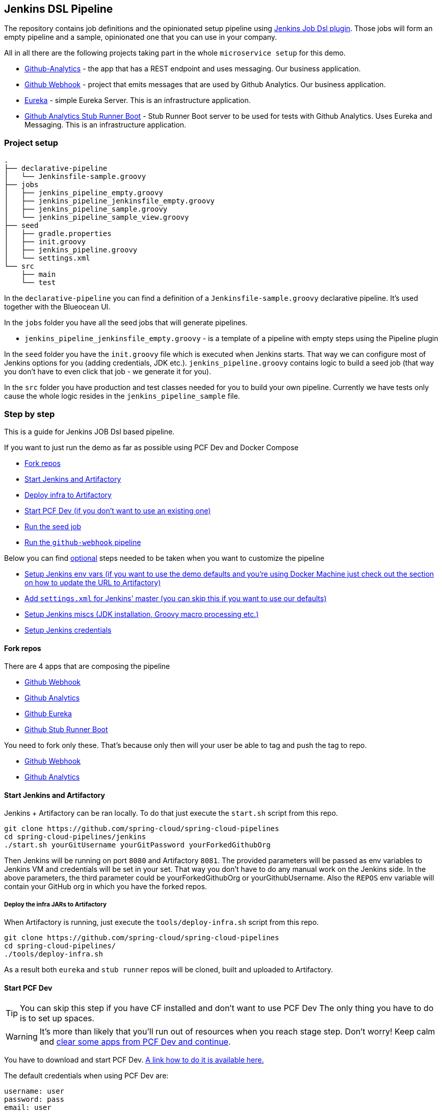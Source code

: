 // Do not edit this file (e.g. go instead to docs/)
:jenkins-root-docs: https://raw.githubusercontent.com/spring-cloud/spring-cloud-pipelines/master/docs/img/jenkins
:demo-root-docs: https://raw.githubusercontent.com/spring-cloud/spring-cloud-pipelines/master/docs/img/demo
:concourse-root-docs: https://raw.githubusercontent.com/spring-cloud/spring-cloud-pipelines/master/docs/img/concourse
:intro-root-docs: https://raw.githubusercontent.com/spring-cloud/spring-cloud-pipelines/master/docs/img/intro
== Jenkins DSL Pipeline

[[jenkins]] The repository contains job definitions and the opinionated setup pipeline using https://wiki.jenkins-ci.org/display/JENKINS/Job+DSL+Plugin[Jenkins Job Dsl plugin]. Those jobs will form an empty pipeline and a sample, opinionated one that you can use in your company.

All in all there are the following projects taking part in the whole `microservice setup` for this demo.

- https://github.com/spring-cloud-samples/github-analytics[Github-Analytics] - the app that has a REST endpoint and uses messaging. Our business application.
- https://github.com/spring-cloud-samples/github-webhook[Github Webhook] - project that emits messages that are used by Github Analytics. Our business application.
- https://github.com/spring-cloud-samples/github-eureka[Eureka] - simple Eureka Server. This is an infrastructure application.
- https://github.com/spring-cloud-samples/github-analytics-stub-runner-boot[Github Analytics Stub Runner Boot] - Stub Runner Boot server to be used for tests with Github Analytics. Uses Eureka and Messaging. This is an infrastructure application.

=== Project setup

[source,bash]
----
.
├── declarative-pipeline
│   └── Jenkinsfile-sample.groovy
├── jobs
│   ├── jenkins_pipeline_empty.groovy
│   ├── jenkins_pipeline_jenkinsfile_empty.groovy
│   ├── jenkins_pipeline_sample.groovy
│   └── jenkins_pipeline_sample_view.groovy
├── seed
│   ├── gradle.properties
│   ├── init.groovy
│   ├── jenkins_pipeline.groovy
│   └── settings.xml
└── src
    ├── main
    └── test
----

In the `declarative-pipeline` you can find a definition of a `Jenkinsfile-sample.groovy` declarative
pipeline. It's used together with the Blueocean UI.

In the `jobs` folder you have all the seed jobs that will generate pipelines.

- `jenkins_pipeline_jenkinsfile_empty.groovy` - is a template of a pipeline with empty steps using the Pipeline plugin

In the `seed` folder you have the `init.groovy` file which is executed when Jenkins starts.
That way we can configure most of Jenkins options for you (adding credentials, JDK etc.).
`jenkins_pipeline.groovy` contains logic to build a seed job (that way you don't have to even click that
job - we generate it for you).

In the `src` folder you have production and test classes needed for you to build your own pipeline.
Currently we have tests only cause the whole logic resides in the `jenkins_pipeline_sample` file.

=== Step by step

This is a guide for Jenkins JOB Dsl based pipeline.

If you want to just run the demo as far as possible using PCF Dev and Docker Compose

- <<jenkins_fork,Fork repos>>
- <<jenkins_start,Start Jenkins and Artifactory>>
- <<jenkins_deploy,Deploy infra to Artifactory>>
- <<jenkins_pcfdev,Start PCF Dev (if you don't want to use an existing one)>>
- <<jenkins_seed,Run the seed job>>
- <<jenkins_pipeline,Run the `github-webhook` pipeline>>

Below you can find <<optional,optional>> steps needed to be taken when you want to customize the pipeline

- <<env,Setup Jenkins env vars (if you want to use the demo defaults and you're using Docker Machine
just check out the section on how to update the URL to Artifactory)>>
- <<jenkins_settings,Add `settings.xml` for Jenkins' master (you can skip this if you want to use our defaults)>>
- <<jenkins_misc,Setup Jenkins miscs (JDK installation, Groovy macro processing etc.)>>
- <<jenkins_credentials,Setup Jenkins credentials>>

==== Fork repos

[[jenkins_fork]] There are 4 apps that are composing the pipeline

  - https://github.com/spring-cloud-samples/github-webhook[Github Webhook]
  - https://github.com/spring-cloud-samples/github-analytics/[Github Analytics]
  - https://github.com/spring-cloud-samples/github-eureka[Github Eureka]
  - https://github.com/spring-cloud-samples/github-analytics-stub-runner-boot[Github Stub Runner Boot]

You need to fork only these. That's because only then will your user be able to tag and push the tag to repo.

  - https://github.com/spring-cloud-samples/github-webhook[Github Webhook]
  - https://github.com/spring-cloud-samples/github-analytics/[Github Analytics]

==== Start Jenkins and Artifactory

[[jenkins_start]] Jenkins + Artifactory can be ran locally. To do that just execute the
`start.sh` script from this repo.

[source,bash]
----
git clone https://github.com/spring-cloud/spring-cloud-pipelines
cd spring-cloud-pipelines/jenkins
./start.sh yourGitUsername yourGitPassword yourForkedGithubOrg
----
Then Jenkins will be running on port `8080` and Artifactory `8081`.
The provided parameters will be passed as env variables to Jenkins VM
and credentials will be set in your set. That way you don't have to do
any manual work on the Jenkins side. In the above parameters, the third parameter
could be yourForkedGithubOrg or yourGithubUsername. Also the `REPOS` env variable will
contain your GitHub org in which you have the forked repos.

===== Deploy the infra JARs to Artifactory

[[jenkins_deploy]] When Artifactory is running, just execute the `tools/deploy-infra.sh` script from this repo.

[source,bash]
----
git clone https://github.com/spring-cloud/spring-cloud-pipelines
cd spring-cloud-pipelines/
./tools/deploy-infra.sh
----

As a result both `eureka` and `stub runner` repos will be cloned, built
and uploaded to Artifactory.

==== Start PCF Dev

TIP: You can skip this step if you have CF installed and don't want to use PCF Dev
The only thing you have to do is to set up spaces.

WARNING: It's more than likely that you'll run out of resources when you reach stage step.
Don't worry! Keep calm and <<resources,clear some apps from PCF Dev and continue>>.

[[jenkins_pcfdev]] You have to download and start PCF Dev. https://pivotal.io/platform/pcf-tutorials/getting-started-with-pivotal-cloud-foundry-dev/install-pcf-dev[A link how to do it is available here.]

The default credentials when using PCF Dev are:

[source,bash]
----
username: user
password: pass
email: user
org: pcfdev-org
space: pcfdev-space
api: api.local.pcfdev.io
----

You can start the PCF dev like this:

[source,bash]
----
cf dev start
----

You'll have to create 3 separate spaces (email admin, pass admin)

[source,bash]
----
cf login -a https://api.local.pcfdev.io --skip-ssl-validation -u admin -p admin -o pcfdev-org

cf create-space pcfdev-test
cf set-space-role user pcfdev-org pcfdev-test SpaceDeveloper
cf create-space pcfdev-stage
cf set-space-role user pcfdev-org pcfdev-stage SpaceDeveloper
cf create-space pcfdev-prod
cf set-space-role user pcfdev-org pcfdev-prod SpaceDeveloper
----

You can also execute the `./tools/pcfdev-helper.sh setup-spaces` to do this.

==== Run the seed job

[[jenkins_seed]] We already create the seed job for you but you'll have to run it. When you do
run it you have to provide some properties. By default we create a seed that
has all the properties options, but you can delete most of it. If you
set the properties as global env variables you have to remove them from the
seed.

Anyways, to run the demo just provide in the `REPOS` var the comma separated
 list of URLs of the 2 aforementioned forks of `github-webhook` and `github-analytics'.

{nbsp}
{nbsp}

image::{jenkins-root-docs}/seed_click.png[caption="Step 1: ", title="Click the 'jenkins-pipeline-seed' job"]

{nbsp}
{nbsp}

image::{jenkins-root-docs}/seed_run.png[caption="Step 2: ", title="Click the 'Build with parameters'"]

{nbsp}
{nbsp}

image::{jenkins-root-docs}/seed.png[caption="Step 3: ", title="Provide the `REPOS` parameter with URLs of your forks (you'll have more properties than the ones in the screenshot)"]

{nbsp}
{nbsp}

image::{jenkins-root-docs}/seed_built.png[caption="Step 4: ", title="This is how the results of seed should look like"]

==== Run the `github-webhook` pipeline

[[jenkins_pipeline]] We already create the seed job for you but you'll have to run it. When you do
run it you have to provide some properties. By default we create a seed that
has all the properties options, but you can delete most of it. If you
set the properties as global env variables you have to remove them from the
seed.

Anyways, to run the demo just provide in the `REPOS` var the comma separated
 list of URLs of the 2 aforementioned forks of `github-webhook` and `github-analytics`.

{nbsp}
{nbsp}

image::{jenkins-root-docs}/seed_views.png[caption="Step 1: ", title="Click the 'github-webhook' view"]

{nbsp}
{nbsp}

image::{jenkins-root-docs}/pipeline_run.png[caption="Step 2: ", title="Run the pipeline"]

{nbsp}
{nbsp}

image::{jenkins-root-docs}/pipeline_run_props.png[caption="Step 3: ", title="You can set some properties (just click 'Build' to proceed) "]

{nbsp}
{nbsp}

IMPORTANT: Most likely your 1st build will suddenly hang for 10 minutes. If you rerun it
again it should work after 2-3 minutes. My guess is that it's related to Docker Compose
so sorry for this unfortunate situation.

IMPORTANT: If your build fails on the *deploy previous version to stage* due to missing jar,
that means that you've forgotten to clear the tags in your repo. Typically that's due to the fact that
you've removed the Artifactory volume with deployed JAR whereas a tag in the repo is still pointing there.
<<tags,Check out this section on how to remove the tag.>>

{nbsp}
{nbsp}

image::{jenkins-root-docs}/pipeline_manual.png[caption="Step 4: ", title="Click the manual step to go to stage (remember about killing the apps on test env). To do this click the *ARROW* next to the job name"]

{nbsp}
{nbsp}

IMPORTANT: Most likely you will run out of memory so when reaching the stage
environment it's good to kill all apps on test. <<faq,Check out the FAQ section for more details>>!

{nbsp}
{nbsp}

image::{jenkins-root-docs}/pipeline_finished.png[caption="Step 5: ", title="The full pipeline should look like this"]

{nbsp}
{nbsp}

=== Declarative pipeline & Blue Ocean

You can also use the https://jenkins.io/doc/book/pipeline/syntax/[declarative pipeline] approach with the
https://jenkins.io/projects/blueocean/[Blue Ocean UI]. Here is a step by step guide to run a pipeline via
this approach.

The Blue Ocean UI is available under the `blue/` URL. E.g. for Docker Machine based setup `http://192.168.99.100:8080/blue`.

{nbsp}
{nbsp}

image::{jenkins-root-docs}/blue_1.png[caption="Step 1: ", title="Open Blue Ocean UI and click on `github-webhook-declarative-pipeline`"]

{nbsp}
{nbsp}

image::{jenkins-root-docs}/blue_2.png[caption="Step 2: ", title="Your first run will look like this. Click `Run` button"]

{nbsp}
{nbsp}

image::{jenkins-root-docs}/blue_3.png[caption="Step 3: ", title="Enter parameters required for the build and click `run`"]

{nbsp}
{nbsp}

image::{jenkins-root-docs}/blue_4.png[caption="Step 4: ", title="A list of pipelines will be shown. Click your first run."]

{nbsp}
{nbsp}

image::{jenkins-root-docs}/blue_5.png[caption="Step 5: ", title="State if you want to go to production or not and click `Proceed`"]

{nbsp}
{nbsp}

image::{jenkins-root-docs}/blue_6.png[caption="Step 6: ", title="The build is in progress..."]

{nbsp}
{nbsp}

image::{jenkins-root-docs}/blue_7.png[caption="Step 7: ", title="The pipeline is done!"]

{nbsp}
{nbsp}


IMPORTANT: There is no possibility of restarting pipeline from specific stage, after failure. Please
check out this https://issues.jenkins-ci.org/browse/JENKINS-33846[issue] for more information

WARNING: Currently there is no way to introduce manual steps in a performant way. Jenkins is
blocking an executor when manual step is required. That means that you'll run out of executors
pretty fast. You can check out this https://issues.jenkins-ci.org/browse/JENKINS-36235[issue] for
and this http://stackoverflow.com/questions/42561241/how-to-wait-for-user-input-in-a-declarative-pipeline-without-blocking-a-heavywei[StackOverflow question]
for more information.

=== Optional steps

[[jenkins_optional]] All the steps below are not necessary to run the demo. They are needed only
when you want to do some custom changes.

==== Deploying infra jars to a different location

It's enough to set the `ARTIFACTORY_URL` environmental variable before
executing `tools/deploy-infra.sh`. Example for deploying to Artifactory at IP `192.168.99.100`

[source,bash]
----
git clone https://github.com/spring-cloud/spring-cloud-pipelines
cd spring-cloud-pipelines/
ARTIFACTORY_URL="http://192.168.99.100:8081/artifactory/libs-release-local" ./tools/deploy-infra.sh
----

==== Setup settings.xml for Maven deployment

TIP: If you want to use the default connection to the Docker version
of Artifactory you can skip this step

[[jenkins_settings]] So that `./mvnw deploy` works with Artifactory from Docker we're
already copying the missing `settings.xml` file for you. It looks like this:

[source,xml]
----
<server>
  <id>artifactory-local</id>
  <username>admin</username>
  <password>password</password>
</server>
----

If you want to use your own version of Artifactory / Nexus you have to update
the file (it's in `seed/settings.xml`).

==== Setup Jenkins env vars

[[jenkins_env]] If you want to only play around with the demo that we've prepared you have to set *ONE* variable which is the `REPOS` variable.
That variable needs to consists of comma separated list of URLs to repositories containing business apps. So you should pass your forked repos URLs.

You can do it in the following ways:

- globally via Jenkins global env vars (then when you run the seed that variable will be taken into consideration and proper pipelines will get built)
- modify the seed job parameters (you'll have to modify the seed job configuration and change the `REPOS` property)
- provide the repos parameter when running the seed job

For the sake of simplicity let's go with the *last* option.

IMPORTANT: If you're choosing the global envs, you *HAVE* to remove the other approach
(e.g. if you set the global env for `REPOS`, please remove that property in the
seed job

===== Seed properties

Click on the seed job and pick `Build with parameters`. Then as presented in the screen below (you'll have far more properties to set) just modify the `REPOS` property by providing the comma separated list of URLs to your forks. Whatever you set will be parsed by the seed job and passed to the generated Jenkins jobs.

TIP: This is very useful when the repos you want to build differ. E.g. use
different JDK. Then some seeds can set the `JDK_VERSION` param to one version
of Java installation and the others to another one.

Example screen:

image::{jenkins-root-docs}/seed.png[]

In the screenshot we could parametrize the `REPOS` and `REPO_WITH_BINARIES` params.

===== Global envs

IMPORTANT: This section is presented only for informational purposes - for the sake of demo you can skip it

You can add env vars (go to configure Jenkins -> Global Properties) for the following
 properties (the defaults are for PCF Dev):

Example screen:

image::{jenkins-root-docs}/env_vars.png[]

===== All env vars

The env vars that are used in all of the jobs are as follows:

[frame="topbot",options="header,footer"]
|======================
|Property Name  | Property Description | Default value
|PAAS_TEST_API_URL | The URL to the CF Api for TEST env| api.local.pcfdev.io
|PAAS_STAGE_API_URL | The URL to the CF Api for STAGE env | api.local.pcfdev.io
|PAAS_PROD_API_URL | The URL to the CF Api for PROD env | api.local.pcfdev.io
|PAAS_TEST_ORG    | Name of the org for the test env | pcfdev-org
|PAAS_TEST_SPACE  | Name of the space for the test env | pcfdev-space
|PAAS_STAGE_ORG   | Name of the org for the stage env | pcfdev-org
|PAAS_STAGE_SPACE | Name of the space for the stage env | pcfdev-space
|PAAS_PROD_ORG   | Name of the org for the prod env | pcfdev-org
|PAAS_PROD_SPACE | Name of the space for the prod env | pcfdev-space
|REPO_WITH_BINARIES | URL to repo with the deployed jars | http://artifactory:8081/artifactory/libs-release-local
|M2_SETTINGS_REPO_ID | The id of server from Maven settings.xml | artifactory-local
|JDK_VERSION | The name of the JDK installation | jdk8
|PIPELINE_VERSION | What should be the version of the pipeline (ultimately also version of the jar) | 1.0.0.M1-${GROOVY,script ="new Date().format('yyMMdd_HHmmss')"}-VERSION
|GIT_EMAIL | The email used by Git to tag repo | email@example.com
|GIT_NAME | The name used by Git to tag repo | Pivo Tal
|PAAS_HOSTNAME_UUID | Additional suffix for the route. In a shared environment the default routes can be already taken |
|AUTO_DEPLOY_TO_STAGE | Should deployment to stage be automatic | false
|AUTO_DEPLOY_TO_PROD | Should deployment to prod be automatic | false
|ROLLBACK_STEP_REQUIRED | Should rollback step be present | true
|DEPLOY_TO_STAGE_STEP_REQUIRED | Should deploy to stage step be present | true
|USE_PIPELINE_VERSION | Should the pipeline generate a unique version for the deployed artifact | true
|APP_MEMORY_LIMIT | How much memory should be used by the infra apps (Eureka, Stub Runner etc.) | 768m
|JAVA_BUILDPACK_URL | The URL to the Java buildpack to be used by CF | https://github.com/cloudfoundry/java-buildpack.git#v3.8.1
|BUILD_OPTIONS | Additional options you would like to pass to the Maven / Gradle build |
|======================

==== Set Git email / user

Since our pipeline is setting the git user / name explicitly for the build step
 you'd have to go to `Configure` of the build step and modify the Git name / email.
 If you want to set it globally you'll have to remove the section from the build
 step and follow these steps to set it globally.

You can set Git email / user globally like this:

{nbsp}
{nbsp}

image::{jenkins-root-docs}/manage_jenkins.png[caption="Step 1: ", title="Click 'Manage Jenkins'"]

{nbsp}
{nbsp}

image::{jenkins-root-docs}/configure_system.png[caption="Step 2: ", title="Click 'Configure System'"]

{nbsp}
{nbsp}

image::{jenkins-root-docs}/git.png[caption="Step 3: ", title="Fill out Git user information"]

{nbsp}
{nbsp}

==== Jenkins Credentials

In your scripts we reference the credentials via IDs. These are the defaults for credentials

[frame="topbot",options="header,footer"]
|======================
|Property Name  | Property Description | Default value
|GIT_CREDENTIAL_ID    | Credential ID used to tag a git repo | git
|REPO_WITH_BINARIES_CREDENTIALS_ID    | Credential ID used for the repo with jars | repo-with-binaries
|PAAS_TEST_CREDENTIAL_ID  | Credential ID for CF Test env access | cf-test
|PAAS_STAGE_CREDENTIAL_ID   | Credential ID for CF Stage env access | cf-stage
|PAAS_PROD_CREDENTIAL_ID | Credential ID for CF Prod env access | cf-prod
|======================

If you already have in your system a credential to for example tag a repo
you can use it by passing the value of the property `GIT_CREDENTIAL_ID`

===== Add Jenkins credentials for GitHub

[[jenkins_credentials]] The scripts will need to access the credential in order to tag the repo.

You have to set credentials with id: `git`.

Below you can find instructions on how to set a credential (e.g. for `cf-test` credential but
remember to provide the one with id `git`).

{nbsp}
{nbsp}

image::{jenkins-root-docs}/credentials_system.png[caption="Step 1: ", title="Click 'Credentials, System'"]

{nbsp}
{nbsp}

image::{jenkins-root-docs}/credentials_global.png[caption="Step 2: ", title="Click 'Global Credentials'"]

{nbsp}
{nbsp}

image::{jenkins-root-docs}/credentials_add.png[caption="Step 3: ", title="Click 'Add credentials'"]

{nbsp}
{nbsp}

image::{jenkins-root-docs}/credentials_example.png[caption="Step 4: ", title="Fill out the user / password and provide the `git` credential ID (in this example `cf-test`)"]

{nbsp}
{nbsp}

==== Enable Groovy Token Macro Processing

With scripted that but if you needed to this manually then this is how to do it:

{nbsp}
{nbsp}

image::{jenkins-root-docs}/manage_jenkins.png[caption="Step 1: ", title="Click 'Manage Jenkins'"]

{nbsp}
{nbsp}

image::{jenkins-root-docs}/configure_system.png[caption="Step 2: ", title="Click 'Configure System'"]

{nbsp}
{nbsp}

image::{jenkins-root-docs}/groovy_token.png[caption="Step 3: ", title="Click 'Allow token macro processing'"]

=== Docker Image

If you would like to run the pre-configured Jenkins image somewhere other than your local machine, we
have an image you can pull and use on https://hub.docker.com/r/springcloud/spring-cloud-pipeline-jenkins/[DockerHub].
The `latest` tag corresponds to the latest snapshot build.  You can also find tags
corresponding to stable releases that you can use as well.

=== FAQ

[[jenkins_faq]]

==== Pipeline version contains ${PIPELINE_VERSION}

You can check the Jenkins logs and you'll see

[source,bash]
----
WARNING: Skipped parameter `PIPELINE_VERSION` as it is undefined on `jenkins-pipeline-sample-build`.
	Set `-Dhudson.model.ParametersAction.keepUndefinedParameters`=true to allow undefined parameters
	to be injected as environment variables or
	`-Dhudson.model.ParametersAction.safeParameters=[comma-separated list]`
	to whitelist specific parameter names, even though it represents a security breach
----

To fix it you have to do exactly what the warning suggests... Also ensure that the `Groovy token macro processing`
checkbox is set.

==== Pipeline version is not passed to the build

You can see that the Jenkins version is properly set but in the build version is still snapshot and
the `echo "${PIPELINE_VERSION}"` doesn't print anything.

You can check the Jenkins logs and you'll see

[source,bash]
----
WARNING: Skipped parameter `PIPELINE_VERSION` as it is undefined on `jenkins-pipeline-sample-build`.
	Set `-Dhudson.model.ParametersAction.keepUndefinedParameters`=true to allow undefined parameters
	to be injected as environment variables or
	`-Dhudson.model.ParametersAction.safeParameters=[comma-separated list]`
	to whitelist specific parameter names, even though it represents a security breach
----

To fix it you have to do exactly what the warning suggests...

==== The build times out with `pipeline.sh` info

Docker compose, docker compose, docker compose... The problem is that for some reason, only in Docker, the execution of
Java hangs. But it hangs randomly and only the first time you try to execute the pipeline.

The solution to this is to run the pipeline again. If once it suddenly, magically passes then
it will pass for any subsequent build.

Another thing that you can try is to run it with plain Docker. Maybe that will help.

==== Can I use the pipeline for some other repos?

Sure! you can pass `REPOS` variable with comma separated list of
`project_name$project_url` format. If you don't provide the PROJECT_NAME the
repo name will be extracted and used as the name of the project.

E.g. for `REPOS` equal to:

`https://github.com/spring-cloud-samples/github-analytics,https://github.com/spring-cloud-samples/github-webhook`

will result in the creation of pipelines with root names `github-analytics` and `github-webhook`.

E.g. for `REPOS` equal to:

`foo$https://github.com/spring-cloud-samples/github-analytics,bar$https://github.com/spring-cloud-samples/atom-feed`

will result in the creation of pipelines with root names `foo` for `github-analytics`
and `bar` for `github-webhook`.

==== Will this work for ANY project out of the box?

Not really. This is an `opinionated pipeline` that's why we took some
opinionated decisions like:

- usage of Spring Cloud, Spring Cloud Contract Stub Runner and Spring Cloud Eureka
- application deployment to Cloud Foundry
- For Maven:
    * usage of Maven Wrapper
    * artifacts deployment by `./mvnw clean deploy`
    * `stubrunner.ids` property to retrieve list of collaborators for which stubs should be downloaded
    * running smoke tests on a deployed app via the `smoke` Maven profile
    * running end to end tests on a deployed app via the `e2e` Maven profile
- For Gradle (in the `github-analytics` application check the `gradle/pipeline.gradle` file):
    * usage of Gradlew Wrapper
    * `deploy` task for artifacts deployment
    * running smoke tests on a deployed app via the `smoke` task
    * running end to end tests on a deployed app via the `e2e` task
    * `groupId` task to retrieve group id
    * `artifactId` task to retrieve artifact id
    * `currentVersion` task to retrieve the current version
    * `stubIds` task to retrieve list of collaborators for which stubs should be downloaded

This is the initial approach that can be easily changed in the future.

==== Can I modify this to reuse in my project?

Sure! It's open-source! The important thing is that the core part of the logic is written
in Bash scripts. That way, in the majority of cases, you could change only the bash
scripts without changing the whole pipeline.

==== I ran out of resources!!

[jenkins_resources]] When deploying the app to stage or prod you can get an exception `Insufficient resources`. The way to
 solve it is to kill some apps from test / stage env. To achieve that just call

[source,bash]
----
cf target -o pcfdev-org -s pcfdev-test
cf stop github-webhook
cf stop github-eureka
cf stop stubrunner
----

You can also execute `./tools/pcfdev-helper.sh kill-all-apps` that will remove all demo-related apps
deployed to PCF dev.

==== The rollback step fails due to missing JAR ?!

[[jenkins_tags]] You must have pushed some tags and have removed the Artifactory volume that
contained them. To fix this, just remove the tags

[source,bash]
----
git tag -l | xargs -n 1 git push --delete origin
----

==== I want to provide a different JDK version

- by default we assume that you have jdk with id `jdk8` configured
- if you want a different one just override `JDK_VERSION` env var and point to the proper one

TIP: The docker image comes in with Java installed at `/usr/lib/jvm/java-8-openjdk-amd64`.
You can go to `Global Tools` and create a JDK with `jdk8` id and JAVA_HOME
 pointing to `/usr/lib/jvm/java-8-openjdk-amd64`

To change the default one just follow these steps:

{nbsp}
{nbsp}

image::{jenkins-root-docs}/manage_jenkins.png[caption="Step 1: ", title="Click 'Manage Jenkins'"]

{nbsp}
{nbsp}

image::{jenkins-root-docs}/global_tool.png[caption="Step 2: ", title="Click 'Global Tool'"]

{nbsp}
{nbsp}

image::{jenkins-root-docs}/jdk_installation.png[caption="Step 3: ", title="Click 'JDK Installations'"]

{nbsp}
{nbsp}

image::{jenkins-root-docs}/jdk.png[caption="Step 4: ", title="Fill out JDK Installation with path to your JDK"]

{nbsp}
{nbsp}

And that's it!

===== I want deployment to stage and prod be automatic

No problem, just set the property / env var to true

- `AUTO_DEPLOY_TO_STAGE` to automatically deploy to stage
- `AUTO_DEPLOY_TO_PROD` to automatically deploy to prod

==== I can't tag the repo!

When you get sth like this:

[source,bash]
----
19:01:44 stderr: remote: Invalid username or password.
19:01:44 fatal: Authentication failed for 'https://github.com/marcingrzejszczak/github-webhook/'
19:01:44
19:01:44 	at org.jenkinsci.plugins.gitclient.CliGitAPIImpl.launchCommandIn(CliGitAPIImpl.java:1740)
19:01:44 	at org.jenkinsci.plugins.gitclient.CliGitAPIImpl.launchCommandWithCredentials(CliGitAPIImpl.java:1476)
19:01:44 	at org.jenkinsci.plugins.gitclient.CliGitAPIImpl.access$300(CliGitAPIImpl.java:63)
19:01:44 	at org.jenkinsci.plugins.gitclient.CliGitAPIImpl$8.execute(CliGitAPIImpl.java:1816)
19:01:44 	at hudson.plugins.git.GitPublisher.perform(GitPublisher.java:295)
19:01:44 	at hudson.tasks.BuildStepMonitor$3.perform(BuildStepMonitor.java:45)
19:01:44 	at hudson.model.AbstractBuild$AbstractBuildExecution.perform(AbstractBuild.java:779)
19:01:44 	at hudson.model.AbstractBuild$AbstractBuildExecution.performAllBuildSteps(AbstractBuild.java:720)
19:01:44 	at hudson.model.Build$BuildExecution.post2(Build.java:185)
19:01:44 	at hudson.model.AbstractBuild$AbstractBuildExecution.post(AbstractBuild.java:665)
19:01:44 	at hudson.model.Run.execute(Run.java:1745)
19:01:44 	at hudson.model.FreeStyleBuild.run(FreeStyleBuild.java:43)
19:01:44 	at hudson.model.ResourceController.execute(ResourceController.java:98)
19:01:44 	at hudson.model.Executor.run(Executor.java:404)
----

most likely you've passed a wrong password. Check the <<jenkins_credentials,credentials>> section
on how to update your credentials.

==== Deploying to test / stage / prod fails - error finding space

If you receive a similar exception:

[source,bash]
----
20:26:18 API endpoint:   https://api.local.pcfdev.io (API version: 2.58.0)
20:26:18 User:           user
20:26:18 Org:            pcfdev-org
20:26:18 Space:          No space targeted, use 'cf target -s SPACE'
20:26:18 FAILED
20:26:18 Error finding space pcfdev-test
20:26:18 Space pcfdev-test not found
----

It means that you've forgotten to <<jenkins_pcfdev,create the spaces>> in your PCF Dev installation.

==== The route is already in use

If you play around with Jenkins / Concourse you might end up with the routes occupied

[source,bash]
----
Using route github-webhook-test.local.pcfdev.io
Binding github-webhook-test.local.pcfdev.io to github-webhook...
FAILED
The route github-webhook-test.local.pcfdev.io is already in use.
----

Just delete the routes

[source,bash]
----
yes | cf delete-route local.pcfdev.io -n github-webhook-test
yes | cf delete-route local.pcfdev.io -n github-eureka-test
yes | cf delete-route local.pcfdev.io -n stubrunner-test
yes | cf delete-route local.pcfdev.io -n github-webhook-stage
yes | cf delete-route local.pcfdev.io -n github-eureka-stage
yes | cf delete-route local.pcfdev.io -n github-webhook-prod
yes | cf delete-route local.pcfdev.io -n github-eureka-prod
----

You can also execute the `./tools/pcfdev-helper.sh delete-routes`

==== I'm unauthorized to deploy infrastructure jars

Most likely you've forgotten to update your local `settings.xml` with the Artifactory's
setup. Check out <<jenkins_settings,this section of the docs and update your `settings.xml`>>.

==== Signing Artifacts

In some cases it may be required that when performing a release that the artifacts be signed
before pushing them to the repository.
To do this you will need to import your GPG keys into the Docker image running Jenkins.
This can be done by placing a file called `public.key` containing your public key
and a file called `private.key` containing your private key in the `seed` directory.
These keys will be imported by the `init.groovy` script that is run when Jenkins starts.

=== How to build it

`./gradlew clean build`

WARNING: The ran test only checks if your scripts compile.

=== How to work with Jenkins Job DSL plugin

Check out the https://github.com/jenkinsci/job-dsl-plugin/wiki/Tutorial---Using-the-Jenkins-Job-DSL[tutorial].
Provide the link to this repository in your Jenkins installation.

WARNING: Remember that views can be overridden that's why the suggestion is to contain in one script all the logic needed to build a view
 for a single project (check out that `spring_cloud_views.groovy` is building all the `spring-cloud` views).